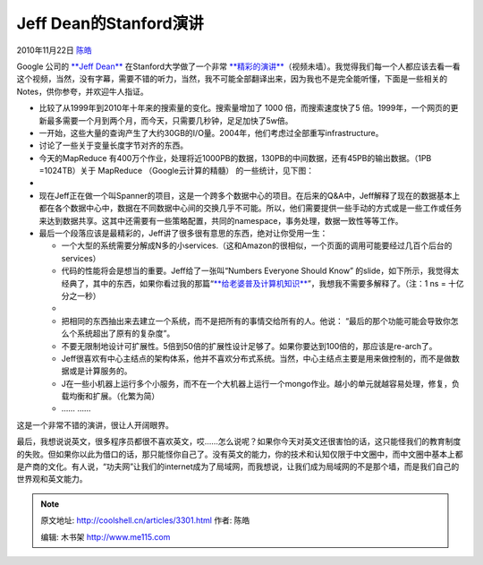 .. _articles3301:

Jeff Dean的Stanford演讲
=======================

2010年11月22日 `陈皓 <http://coolshell.cn/articles/author/haoel>`__

|image0|\ Google 公司的 \ `**Jeff
Dean** <http://research.google.com/people/jeff/>`__
在Stanford大学做了一个非常 \ `**精彩的演讲** <http://stanford-online.stanford.edu/courses/ee380/101110-ee380-300.asx>`__\ （视频未墙）。我觉得我们每一个人都应该去看一看这个视频，当然，没有字幕，需要不错的听力，当然，我不可能全部翻译出来，因为我也不是完全能听懂，下面是一些相关的Notes，供你参夸，并欢迎牛人指证。

-  比较了从1999年到2010年十年来的搜索量的变化。搜索量增加了 1000
   倍，而搜索速度快了5
   倍。1999年，一个网页的更新最多需要一个月到两个月，而今天，只需要几秒钟，足足加快了5w倍。
-  一开始，这些大量的查询产生了大约30GB的I/O量。2004年，他们考虑过全部重写infrastructure。
-  讨论了一些关于变量长度字节对齐的东西。
-  今天的MapReduce
   有400万个作业，处理将近1000PB的数据，130PB的中间数据，还有45PB的输出数据。（1PB
   =1024TB）关于 MapReduce （Google云计算的精髓） 的一些统计，见下图：
-  |image1|

-  现在Jeff正在做一个叫Spanner的项目，这是一个跨多个数据中心的项目。在后来的Q&A中，Jeff解释了现在的数据基本上都在各个数据中心中，数据在不同数据中心间的交换几乎不可能。所以，他们需要提供一些手动的方式或是一些工作或任务来达到数据共享。这其中还需要有一些策略配置，共同的namespace，事务处理，数据一致性等等工作。

-  最后一个段落应该是最精彩的，Jeff讲了很多很有意思的东西，绝对让你受用一生：

   -  一个大型的系统需要分解成N多的小services.（这和Amazon的很相似，一个页面的调用可能要经过几百个后台的services）
   -  代码的性能将会是想当的重要。Jeff给了一张叫“Numbers Everyone Should
      Know”
      的slide，如下所示，我觉得太经典了，其中的东西，如果你看过我的那篇“\ `**给老婆普及计算机知识** <http://coolshell.cn/articles/3236.html>`__\ ”，我想我不需要多解释了。（注：1
      ns = 十亿分之一秒）
   -  |image2|
   -  把相同的东西抽出来去建立一个系统，而不是把所有的事情交给所有的人。他说： “最后的那个功能可能会导致你怎么个系统超出了原有的复杂度”。
   -  不要无限制地设计可扩展性。5倍到50倍的扩展性设计足够了。如果你要达到100倍的，那应该是re-arch了。
   -  Jeff很喜欢有中心主结点的架构体系，他并不喜欢分布式系统。当然，中心主结点主要是用来做控制的，而不是做数据或是计算服务的。
   -  J在一些小机器上运行多个小服务，而不在一个大机器上运行一个mongo作业。越小的单元就越容易处理，修复，负载均衡和扩展。（化繁为简）
   -  …… ……

这是一个非常不错的演讲，很让人开阔眼界。

最后，我想说说英文，很多程序员都很不喜欢英文，哎……怎么说呢？如果你今天对英文还很害怕的话，这只能怪我们的教育制度的失败。但如果你以此为借口的话，那只能怪你自己了。没有英文的能力，你的技术和认知仅限于中文圈中，而中文圈中基本上都是产商的文化。有人说，“功夫网”让我们的internet成为了局域网，而我想说，让我们成为局域网的不是那个墙，而是我们自己的世界观和英文能力。

.. |image0| image:: /coolshell/static/20140922093542828000.jpg
.. |image1| image:: /coolshell/static/20140922093542886000.jpg
.. |image2| image:: /coolshell/static/20140922093542988000.png
.. |image9| image:: /coolshell/static/20140922093543960000.jpg

.. note::
    原文地址: http://coolshell.cn/articles/3301.html 
    作者: 陈皓 

    编辑: 木书架 http://www.me115.com